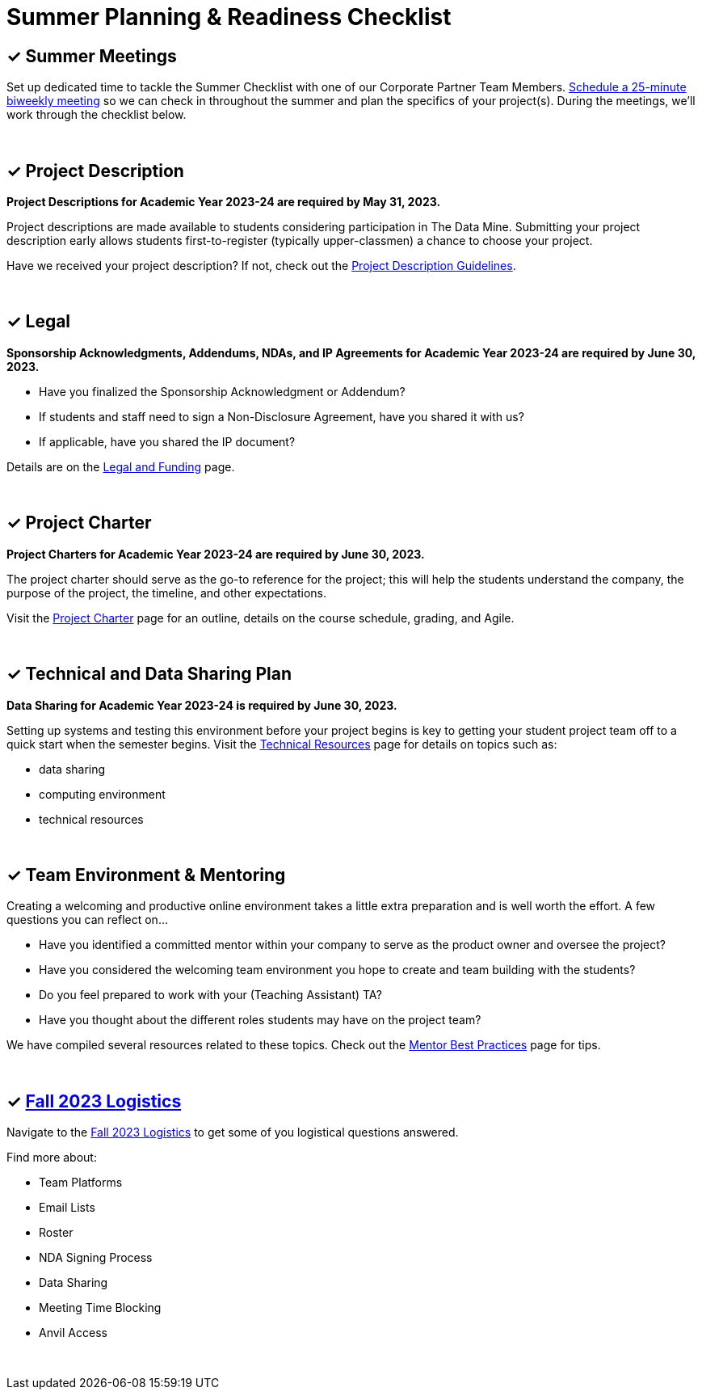 = Summer Planning & Readiness Checklist 

== &#10003; Summer Meetings

Set up dedicated time to tackle the Summer Checklist with one of our Corporate Partner Team Members. link:https://calendly.com/datamine[Schedule a 25-minute biweekly meeting] so we can check in throughout the summer and plan the specifics of your project(s). During the meetings, we'll work through the checklist below. 

{sp}+

== &#10003; Project Description

*Project Descriptions for Academic Year 2023-24 are required by May 31, 2023.*

Project descriptions are made available to students considering participation in The Data Mine. Submitting your project description early allows students first-to-register (typically upper-classmen) a chance to choose your project. 

Have we received your project description? If not, check out the xref:project_descriptions.adoc[Project Description Guidelines]. 

{sp}+

== &#10003; Legal

*Sponsorship Acknowledgments, Addendums, NDAs, and IP Agreements for Academic Year 2023-24 are required by June 30, 2023.*

* Have you finalized the Sponsorship Acknowledgment or Addendum? 
* If students and staff need to sign a Non-Disclosure Agreement, have you shared it with us? 
* If applicable, have you shared the IP document? 

Details are on the xref:legal.adoc[Legal and Funding] page. 

{sp}+

== &#10003; Project Charter 

*Project Charters for Academic Year 2023-24 are required by June 30, 2023.*

The project charter should serve as the go-to reference for the project; this will help the students understand the company, the purpose of the project, the timeline, and other expectations.

Visit the xref:projectcharter.adoc[Project Charter] page for an outline, details on the course schedule, grading, and Agile. 

{sp}+

== &#10003; Technical and Data Sharing Plan

*Data Sharing for Academic Year 2023-24 is required by June 30, 2023.*

Setting up systems and testing this environment before your project begins is key to getting your student project team off to a quick start when the semester begins. Visit the xref:technicalresources.adoc[Technical Resources] page for details on topics such as:

* data sharing
* computing environment
* technical resources

{sp}+

== &#10003; Team Environment & Mentoring 

Creating a welcoming and productive online environment takes a little extra preparation and is well worth the effort. A few questions you can reflect on...

* Have you identified a committed mentor within your company to serve as the product owner and oversee the project? 
* Have you considered the welcoming team environment you hope to create and team building with the students?
* Do you feel prepared to work with your (Teaching Assistant) TA? 
* Have you thought about the different roles students may have on the project team? 

We have compiled several resources related to these topics. Check out the xref:mentoringbestpractices.adoc[Mentor Best Practices] page for tips. 
  
{sp}+

== &#10003; xref:semester_logistics.adoc[Fall 2023 Logistics]
Navigate to the xref:semester_logistics.adoc[Fall 2023 Logistics] to get some of you logistical questions answered.

Find more about:

* Team Platforms
* Email Lists
* Roster 
* NDA Signing Process
* Data Sharing
* Meeting Time Blocking
* Anvil Access

{sp}+

//== &#10003; Mentor Community

//* Connect with other mentors by joining the link:https://join.slack.com/t/dmcrpmentors/shared_invite/zt-18synsjhd-0qTg~9rtWvrb7uLS9Wj7Fg[Mentor Slack group here].

//* Join us this summer 2023 for biweekly summer sessions during the lunch hour.

//** Who: All continuing and new mentors for fall 2023 - spring 2024

//** Where: Zoom (email us datamine@purdue.edu for the invite link)

//** What: Topics in table below

//** When: See table below

//[%header,format=csv]
//|===
//Date, 	Time, 	Location, 	Topic
//"Tuesday, May 30", 	12:00 – 1:30 PM ET, 	Online, 	Summer Planning Kickoff 
//"Monday, June 12", 	12:00 – 12:45 PM ET, 	Online, 	Technical resources & data sharing
//"Monday, June 26", 	12:00 – 12:45 PM ET, 	Online, 	Shared best practices: networking with other CRP mentors 
//"Monday, July 10", 	12:00 – 12:45 PM ET, 	Online, 	Engaging with your TA  
//"Monday, July 24",	12:00 – 12:45 PM ET, 	Online, 	Agile & project charter  
//"Monday, August 7",	12:00 – 12:45 PM ET, 	Online and in-person option for those local or able to travel, 	Open discussion and networking for the final weeks of summer planning
//"Monday, August 15", 	12:00 – 12:45 PM ET, 	Online, 	Transition from planning to action: semester starts in 1 week 
//|===
